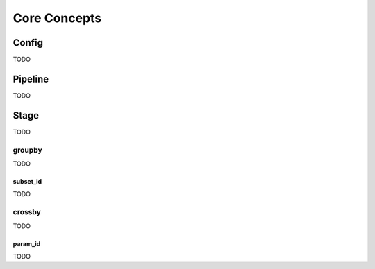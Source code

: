 .. _core-concepts:

#############
Core Concepts
#############

Config
######

TODO

Pipeline
########

TODO

Stage
#####

TODO

groupby
*******

TODO

subset_id
=========

TODO

crossby
*******

TODO

param_id
========

TODO
